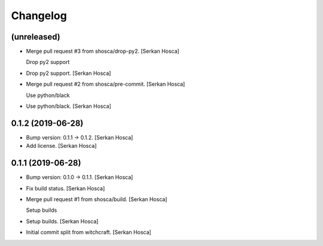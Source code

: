 Changelog
=========


(unreleased)
------------
- Merge pull request #3 from shosca/drop-py2. [Serkan Hosca]

  Drop py2 support
- Drop py2 support. [Serkan Hosca]
- Merge pull request #2 from shosca/pre-commit. [Serkan Hosca]

  Use python/black
- Use python/black. [Serkan Hosca]


0.1.2 (2019-06-28)
------------------
- Bump version: 0.1.1 → 0.1.2. [Serkan Hosca]
- Add license. [Serkan Hosca]


0.1.1 (2019-06-28)
------------------
- Bump version: 0.1.0 → 0.1.1. [Serkan Hosca]
- Fix build status. [Serkan Hosca]
- Merge pull request #1 from shosca/build. [Serkan Hosca]

  Setup builds
- Setup builds. [Serkan Hosca]
- Initial commit split from witchcraft. [Serkan Hosca]


